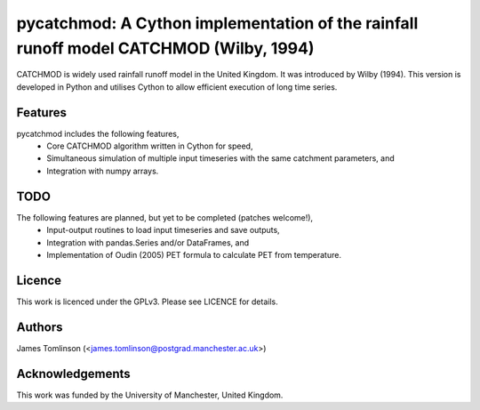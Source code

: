 ***************************************************************************************
pycatchmod: A Cython implementation of the rainfall runoff model CATCHMOD (Wilby, 1994)
***************************************************************************************

CATCHMOD is widely used rainfall runoff model in the United Kingdom. It was introduced by Wilby (1994). This
version is developed in Python and utilises Cython to allow efficient execution of long time series.

========
Features
========

pycatchmod includes the following features,
 - Core CATCHMOD algorithm written in Cython for speed,
 - Simultaneous simulation of multiple input timeseries with the same catchment parameters, and
 - Integration with numpy arrays.

====
TODO
====

The following features are planned, but yet to be completed (patches welcome!),
 - Input-output routines to load input timeseries and save outputs,
 - Integration with pandas.Series and/or DataFrames, and
 - Implementation of Oudin (2005) PET formula to calculate PET from temperature.

=======
Licence
=======

This work is licenced under the GPLv3. Please see LICENCE for details.

=======
Authors
=======

James Tomlinson (<james.tomlinson@postgrad.manchester.ac.uk>)

================
Acknowledgements
================

This work was funded by the University of Manchester, United Kingdom.
